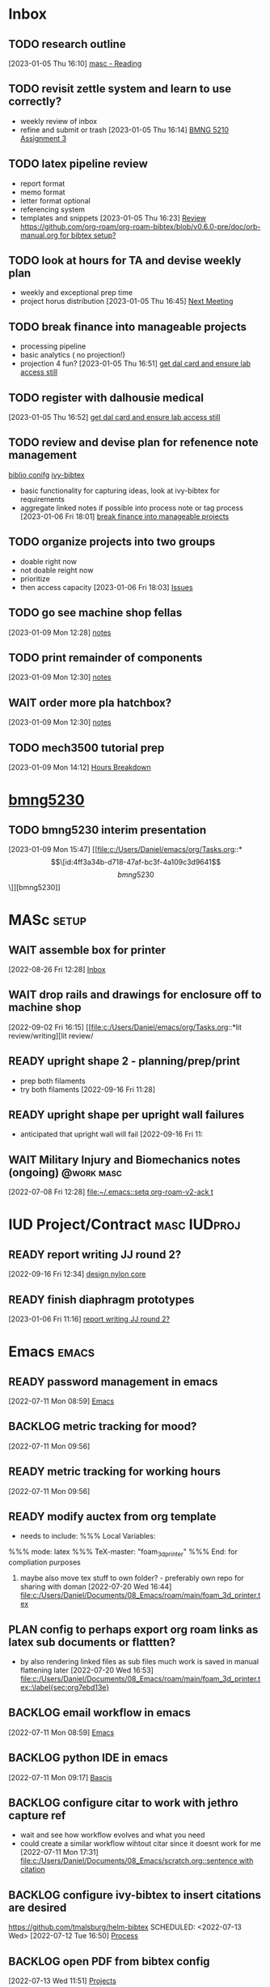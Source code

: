 * Inbox

** TODO research outline
DEADLINE: <2023-01-13 Fri>
  [2023-01-05 Thu 16:10]
  [[file:c:/Users/Daniel/emacs/org/Tasks.org::*masc - Reading][masc - Reading]]

** TODO revisit zettle system and learn to use correctly?
DEADLINE: <2023-01-13 Fri>
- weekly review of inbox
- refine and submit or trash
  [2023-01-05 Thu 16:14]
  [[file:c:/Users/Daniel/emacs/org/Tasks.org::*BMNG 5210 Assignment 3][BMNG 5210 Assignment 3]]

** TODO latex pipeline review
DEADLINE: <2023-02-03 Fri>
- report format
- memo format
- letter format optional
- referencing system
- templates and snippets
  [2023-01-05 Thu 16:23]
  [[file:c:/Users/Daniel/emacs/org/archive.org::*Review https://github.com/org-roam/org-roam-bibtex/blob/v0.6.0-pre/doc/orb-manual.org for bibtex setup?][Review https://github.com/org-roam/org-roam-bibtex/blob/v0.6.0-pre/doc/orb-manual.org for bibtex setup?]]

** TODO look at hours for TA and devise weekly plan
- weekly and exceptional prep time
- project horus distribution
  [2023-01-05 Thu 16:45]
  [[file:c:/Users/Daniel/emacs/roam/main/doman_notes.org::*Next Meeting][Next Meeting]]

** TODO break finance into manageable projects
- processing pipeline
- basic analytics ( no projection!)
- projection 4 fun?
  [2023-01-05 Thu 16:51]
  [[file:c:/Users/Daniel/emacs/org/Tasks.org::*get dal card and ensure lab access still][get dal card and ensure lab access still]]

** TODO register with dalhousie medical
  [2023-01-05 Thu 16:52]
  [[file:c:/Users/Daniel/emacs/org/Tasks.org::*get dal card and ensure lab access still][get dal card and ensure lab access still]]

** TODO review and devise plan for refenence note management
[[id:e5d9f775-e431-42cc-a512-13b7997ae0c9][biblio conifg]]
[[id:64b4de03-118d-42ef-a023-06eb566c1ec4][ivy-bibtex]]
- basic functionality for capturing ideas, look at ivy-bibtex for requirements
- aggregate linked notes if possible into process note or tag process
  [2023-01-06 Fri 18:01]
  [[file:c:/Users/Daniel/emacs/org/Tasks.org::*break finance into manageable projects][break finance into manageable projects]]

** TODO organize projects into two groups
- doable right now
- not doable reight now
- prioritize
- then access capacity
  [2023-01-06 Fri 18:03]
  [[file:c:/Users/Daniel/emacs/roam/main/ivy_bibtex.org::*Issues][Issues]]

** TODO go see machine shop fellas
DEADLINE: <2023-01-09 Mon> SCHEDULED: <2023-01-10 Tue>
  [2023-01-09 Mon 12:28]
  [[file:c:/Users/Daniel/emacs/roam/main/printing_box.org::*notes][notes]]

** TODO print remainder of components
DEADLINE: <2023-01-13 Fri>
  [2023-01-09 Mon 12:30]
  [[file:c:/Users/Daniel/emacs/roam/main/printing_box.org::*notes][notes]]

** WAIT order more pla hatchbox?
DEADLINE: <2023-01-13 Fri> SCHEDULED: <2023-01-09 Mon>
:LOGBOOK:
- State "WAIT"       from "TODO"       [2023-01-09 Mon 15:21] \\
  slacked doman <2023-01-09 Mon>
:END:
  [2023-01-09 Mon 12:30]
  [[file:c:/Users/Daniel/emacs/roam/main/printing_box.org::*notes][notes]]

** TODO mech3500 tutorial prep
DEADLINE: <2023-01-16 Mon 12:00 +1w> SCHEDULED: <2023-01-16 Mon +1w>
:PROPERTIES:
:LAST_REPEAT: [2023-01-09 Mon 14:15]
:Effort:   1h
:END:
:LOGBOOK:
- State "DONE"       from "TODO"       [2023-01-09 Mon 14:15]
:END:
  [2023-01-09 Mon 14:12]
  [[file:c:/Users/Daniel/emacs/roam/main/mech3500.org::*Hours Breakdown][Hours Breakdown]]

  
* [[id:4ff3a34b-d718-47af-bc3f-4a109c3d9641][bmng5230]]
DEADLINE: <2023-04-19 Wed>

** TODO bmng5230 interim presentation
DEADLINE: <2023-03-13 Mon>
  [2023-01-09 Mon 15:47]
  [[file:c:/Users/Daniel/emacs/org/Tasks.org::*\[\[id:4ff3a34b-d718-47af-bc3f-4a109c3d9641\]\[bmng5230\]\]][bmng5230]]

* MASc                                                                :setup:

** WAIT assemble box for printer
DEADLINE: <2022-12-16 Fri>
:LOGBOOK:
- State "WAIT"       from "TODO"       [2022-08-26 Fri 12:31] \\
  need prusa and printed parts
:END:
  [2022-08-26 Fri 12:28]
  [[file:c:/Users/Daniel/emacs/org/Tasks.org::*Inbox][Inbox]]

** WAIT drop rails and drawings for enclosure off to machine shop
:LOGBOOK:
- State "WAIT"       from "READY"      [2023-01-05 Thu 16:26] \\
  talk to peter and see if he needs drawings printed or if different appraoch is required
:END:
  [2022-09-02 Fri 16:15]
  [[file:c:/Users/Daniel/emacs/org/Tasks.org::*lit review/writing][lit review/
** READY upright shape 2 - planning/prep/print
SCHEDULED: <2022-10-07 Fri>
- prep both filaments
- try both filaments
  [2022-09-16 Fri 11:28]

** READY upright shape per upright wall failures
SCHEDULED: <2022-10-06 Thu>
- anticipated that upright wall will fail
  [2022-09-16 Fri 11:
** WAIT Military Injury and Biomechanics notes (ongoing)        :@work:masc:
SCHEDULED: <2022-10-08 Sat>
:LOGBOOK:
- State "WAIT"       from "NEXT"       [2023-01-05 Thu 16:28] \\
  need to figure out notes system for references - zettle review
:END:
  [2022-07-08 Fri 12:28]
  [[file:~/.emacs::setq org-roam-v2-ack t]]
  
* IUD Project/Contract                                    :masc:IUDproj:
** READY report writing JJ round 2?
  [2022-09-16 Fri 12:34]
  [[file:c:/Users/Daniel/emacs/org/Tasks.org::*design nylon core][design nylon core]]

** READY finish diaphragm prototypes
:LOGBOOK:
- State "READY"      from "WAIT"       [2023-01-09 Mon 11:55]
- State "WAIT"       from "TODO"       [2023-01-06 Fri 11:34] \\
  emailed groulx about oven for final processing
:END:
  [2023-01-06 Fri 11:16]
  [[file:c:/Users/Daniel/emacs/org/Tasks.org::*report writing JJ round 2?][report writing JJ round 2?]]

* Emacs                                                              :emacs:

** READY password management in emacs
  [2022-07-11 Mon 08:59]
  [[file:c:/Users/Daniel/Documents/08_Emacs/org/Tasks.org::*Emacs][Emacs]]

** BACKLOG metric tracking for mood?
  [2022-07-11 Mon 09:56]
  
** READY metric tracking for working hours
  [2022-07-11 Mon 09:56]

** READY modify auctex from org template
- needs to include: %%% Local Variables:
%%% mode: latex
%%% TeX-master: "foam_3d_printer"
%%% End:
for compliation purposes
1) maybe also move tex stuff to own folder? - preferably own repo for sharing with doman
   [2022-07-20 Wed 16:44]
   [[file:c:/Users/Daniel/Documents/08_Emacs/roam/main/foam_3d_printer.tex][file:c:/Users/Daniel/Documents/08_Emacs/roam/main/foam_3d_printer.tex]]

** PLAN config to perhaps export org roam links as latex sub documents or flattten?
- by also rendering linked files as sub files much work is saved in manual flattening later
  [2022-07-20 Wed 16:53]
  [[file:c:/Users/Daniel/Documents/08_Emacs/roam/main/foam_3d_printer.tex::\label{sec:org7ebd13e}]]

** BACKLOG email workflow in emacs
  [2022-07-11 Mon 08:59]
  [[file:c:/Users/Daniel/Documents/08_Emacs/org/Tasks.org::*Emacs][Emacs]]

** BACKLOG python IDE in emacs
  [2022-07-11 Mon 09:17]
  [[file:c:/Users/Daniel/Documents/08_Emacs/roam/main/org_mode.org::*Bascis][Bascis]]

** BACKLOG configure citar to work with jethro capture ref
- wait and see how workflow evolves and what you need
- could create a similar workflow wihtout citar since it doesnt work for me
  [2022-07-11 Mon 17:31]
  [[file:c:/Users/Daniel/Documents/08_Emacs/scratch.org::sentence with citation]]

** BACKLOG configure ivy-bibtex to insert citations are desired
https://github.com/tmalsburg/helm-bibtex
SCHEDULED: <2022-07-13 Wed>
  [2022-07-12 Tue 16:50]
  [[file:c:/Users/Daniel/Documents/08_Emacs/roam/main/biblio_conifg.org::*Process][Process]]

** BACKLOG open PDF from bibtex config
  [2022-07-13 Wed 11:51]
  [[file:c:/Users/Daniel/Documents/08_Emacs/org/Tasks.org::*Projects][Projects]]

** BACKLOG bind ivy-bibtex to something useful
  [2022-07-13 Wed 14:57]
  [[file:c:/Users/Daniel/Documents/08_Emacs/org/Tasks.org::*investigate model backtesting fro validation][investigate model backtesting fro validation]]

** BACKLOG page number referneces in ref zettles?
https://emacs.stackexchange.com/questions/63498/citations-with-page-numbers-from-helm-bibtex-and-org-ref
- and in latex
  https://tex.stackexchange.com/questions/292704/referencing-page-number-with-only-one-reference
  [2022-07-13 Wed 16:42]

** BACKLOG default path for exporting org as tex files 
- this works presently so setting as backlog
[2022-07-20 Wed 09:30]

* FinModels                                                       :finmodels:

** FinModels - Code/Func

*** FinModels - Pipelines

**** BACKLOG new reconcile command for banking pipeline
- when reconciling accounts need to keep original amount in account from which it was spent
- but if moeny is owed on that expenditure in another account, original amount must be maintained
  [2022-07-09 Sat 12:08]
  [[file:c:/Users/Daniel/Documents/08_Emacs/org/Tasks.org::*update phone plan][update phone plan]]


*** FinModels - Sources

**** BACKLOG solve QTrade ticker issue better
- use internal qtrade quoting system
  [2022-07-10 Sun 11:29]
  [[file:c:/Users/Daniel/Documents/08_Emacs/roam/main/finmodels_sources.org::+filetags: :python:sources:finmodels:]]

*** FinModels - Assets

*** FinModels - Forecasts

**** READY method of evaulating forecast effectiveness :finmodels:forecasts:
  [2022-07-10 Sun 13:44]
  [[file:c:/Users/Daniel/Documents/08_Emacs/roam/main/finmodels_forecasts.org::*Usage][Usage]]

**** READY investigate model backtesting fro validation        :finmodels:
- see https://towardsdatascience.com/time-series-from-scratch-train-test-splits-and-evaluation-metrics-4fd654de1b37
  [2022-07-10 Sun 15:34]
  [[file:c:/Users/Daniel/Documents/08_Emacs/roam/main/finmodels_forecasts.org::*Usage][Usage]]

**** KatsProphet

***** READY investigate various params of Prophet() for finer tuning/understanding
 - gaps in data could be reason for poor forecast, exclude weekends and holidays since market is closed
   - https://facebook.github.io/prophet/docs/non-daily_data.html#data-with-regular-gaps
  [2022-07-11 Mon 08:56]
  [[file:c:/Users/Daniel/Documents/08_Emacs/org/Tasks.org::*Emacs][Emacs]]

*** FinModels - Model

** FinModels - Processing

*** BACKLOG Process oustanding finance 
:PROPERTIES:
:LAST_REPEAT: [2022-08-03 Wed 11:35]
:END:
:LOGBOOK:
- State "DONE"       from "TODO"       [2022-08-03 Wed 11:35]
- State "DONE"       from "TODO"       [2022-08-03 Wed 11:33]
- State "DONE"       from "TODO"       [2022-07-17 Sun 16:08]
- State "DONE"       from "NEXT"       [2022-07-09 Sat 13:21]
:END:
[2022-07-08 Fri 12:36]
  [[file:c:/Users/Daniel/Documents/08_Emacs/org/Tasks.org::*Reading][Reading]]
 
*** BACKLOG parse previous mint data
  [2022-07-08 Fri 15:05]
  [[file:c:/Users/Daniel/Documents/08_Emacs/org/Tasks.org::*Processing][Processing]]
  
** FinModels - archive

** Misc
* Admin                                                              :admin:
* Meetings
** bmng5230 Class
<2023-01-09 Mon 11:00-12:30 +1w> <2023-01-11 Wed 13:00-14:30 +1w>
** mech3500 Tutorial
<2023-01-09 Mon 12:30-14:30 +1w>
** Literacy HN
<2023-01-09 18:00-20:00 Mon +1w>
* Daily/Process
** review and organize tasks
<%%(memq (calendar-day-of-week date) '(1 2 3 4 5))>
- see [[id:b20706c5-4fa7-49c7-a7cc-6f776b430961][tasks_management]]
  [2023-01-09 Mon 14:54]
  [[file:c:/Users/Daniel/emacs/roam/main/tasks_management.org::*tasks.org][tasks.org]]

** commit the gits
<%%(memq (calendar-day-of-week date) '(1 2 3 4 5))>
  [2023-01-09 Mon 14:59]
  [[file:c:/Users/Daniel/emacs/roam/main/tasks_management.org::*scratch][scratch]]

** process fleeting slipbox
<%%(memq (calendar-day-of-week date) '(1 2 3 4 5))>
- inbox.org! (org dir)
  [2023-01-09 Mon 15:00]
  [[file:c:/Users/Daniel/emacs/roam/main/tasks_management.org::*scratch][scratch]]

